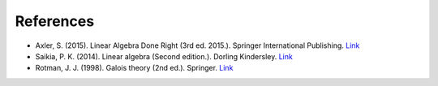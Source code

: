 *************
References
*************

- Axler, S. (2015). Linear Algebra Done Right (3rd ed. 2015.). Springer International Publishing. `Link <https://csu-sb.primo.exlibrisgroup.com/permalink/01CALS_USB/122a7o7/alma991011070947602916>`_


- Saikia, P. K. (2014). Linear algebra (Second edition.). Dorling Kindersley. `Link <https://csu-sb.primo.exlibrisgroup.com/permalink/01CALS_USB/122a7o7/alma991071828909302901>`_


- Rotman, J. J. (1998). Galois theory (2nd ed.). Springer. `Link <https://csu-sb.primo.exlibrisgroup.com/permalink/01CALS_USB/1nhgh2e/cdi_globaltitleindex_catalog_18054724>`_
  
